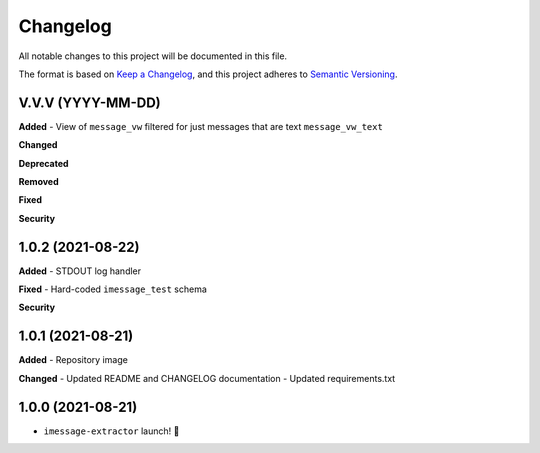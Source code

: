=========
Changelog
=========

All notable changes to this project will be documented in this file.

The format is based on `Keep a Changelog <https://keepachangelog.com/en/1.0.0/>`_\ ,
and this project adheres to `Semantic Versioning <https://semver.org/spec/v2.0.0.html>`_.


.. raw:: html


.. V.V.V (YYYY-MM-DD)
.. ------------------
.. **Added**

.. **Changed**

.. **Deprecated**

.. **Removed**

.. **Fixed**

.. **Security**

V.V.V (YYYY-MM-DD)
------------------
**Added**
- View of ``message_vw`` filtered for just messages that are text ``message_vw_text``

**Changed**

**Deprecated**

**Removed**

**Fixed**

**Security**

1.0.2 (2021-08-22)
------------------
**Added**
- STDOUT log handler

**Fixed**
- Hard-coded ``imessage_test`` schema

**Security**

1.0.1 (2021-08-21)
------------------
**Added**
- Repository image

**Changed**
- Updated README and CHANGELOG documentation
- Updated requirements.txt

1.0.0 (2021-08-21)
------------------
- ``imessage-extractor`` launch! 🚀

.. image:: graphics/rocket.gif
